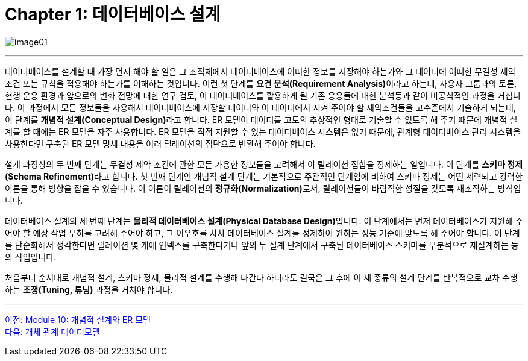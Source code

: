 = Chapter 1: 데이터베이스 설계

image:../images/image01.png[]

---

데이터베이스를 설계할 때 가장 먼저 해야 할 일은 그 조직체에서 데이터베이스에 어떠한 정보를 저장해야 하는가와 그 데이터에 어떠한 무결성 제약조건 또는 규칙을 적용해야 하는가를 이해하는 것입니다. 이런 첫 단계를 **요건 분석(Requirement Analysis)**이라고 하는데, 사용자 그룹과의 토론, 현행 운용 환경과 앞으로의 변화 전망에 대한 연구 검토, 이 데이터베이스를 활용하게 될 기존 응용들에 대한 분석등과 같이 비공식적인 과정을 거칩니다. 이 과정에서 모든 정보들을 사용해서 데이터베이스에 저장할 데이터와 이 데이터에서 지켜 주어야 할 제약조건들을 고수준에서 기술하게 되는데, 이 단계를 **개념적 설계(Conceptual Design)**라고 합니다. ER 모델이 데이터를 고도의 추상적인 형태로 기술할 수 있도록 해 주기 때문에 개념적 설계를 할 때에는 ER 모델을 자주 사용합니다. ER 모델을 직접 지원할 수 있는 데이터베이스 시스템은 없기 때문에, 관계형 데이터베이스 관리 시스템을 사용한다면 구축된 ER 모델 명세 내용을 여러 릴레이션의 집단으로 변환해 주어야 합니다. 

설계 과정상의 두 번째 단계는 무결성 제약 조건에 관한 모든 가용한 정보들을 고려해서 이 릴레이션 집합을 정제하는 일입니다. 이 단계를 **스키마 정제(Schema Refinement)**라고 합니다. 첫 번째 단계인 개념적 설계 단계는 기본적으로 주관적인 단계임에 비하여 스키마 정제는 어떤 세련되고 강력한 이론을 통해 방향을 잡을 수 있습니다. 이 이론이 릴레이션의 **정규화(Normalization)**로서, 릴레이션들이 바람직한 성질을 갖도록 재조직하는 방식입니다.

데이터베이스 설계의 세 번째 단계는 **물리적 데이터베이스 설계(Physical Database Design)**입니다. 이 단계에서는 먼저 데이터베이스가 지원해 주어야 할 예상 작업 부하를 고려해 주어야 하고, 그 이우호를 차차 데이터베이스 설계를 정제하여 원하는 성능 기준에 맞도록 해 주어야 합니다. 이 단계를 단순화해서 생각한다면 릴레이션 몇 개에 인덱스를 구축한다거나 앞의 두 설계 단계에서 구축된 데이터베이스 스키마를 부분적으로 재설계하는 등의 작업입니다. 

처음부터 순서대로 개념적 설계, 스키마 정제, 물리적 설계를 수행해 나간다 하더라도 결국은 그 후에 이 세 종류의 설계 단계를 반복적으로 교차 수행하는 **조정(Tuning, 튜닝)** 과정을 거쳐야 합니다.

---

link:./00_introduction.adoc[이전: Module 10: 개념적 설계와 ER 모델] +
link:./02-2_er_model.adoc[다음: 개체 관계 데이터모델]